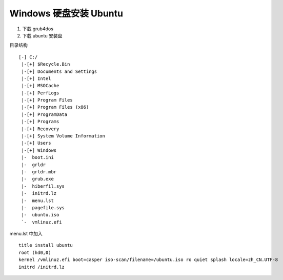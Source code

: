 Windows 硬盘安装 Ubuntu
==============================

1. 下载 grub4dos
2. 下载 ubuntu 安装盘

目录结构 ::

    [-] C:/
     |-[+] $Recycle.Bin
     |-[+] Documents and Settings
     |-[+] Intel
     |-[+] MSOCache
     |-[+] PerfLogs
     |-[+] Program Files
     |-[+] Program Files (x86)
     |-[+] ProgramData
     |-[+] Programs
     |-[+] Recovery
     |-[+] System Volume Information
     |-[+] Users
     |-[+] Windows
     |-  boot.ini
     |-  grldr
     |-  grldr.mbr
     |-  grub.exe
     |-  hiberfil.sys
     |-  initrd.lz
     |-  menu.lst
     |-  pagefile.sys
     |-  ubuntu.iso
     `-  vmlinuz.efi

menu.lst 中加入 ::

    title install ubuntu
    root (hd0,0)
    kernel /vmlinuz.efi boot=casper iso-scan/filename=/ubuntu.iso ro quiet splash locale=zh_CN.UTF-8
    initrd /initrd.lz

